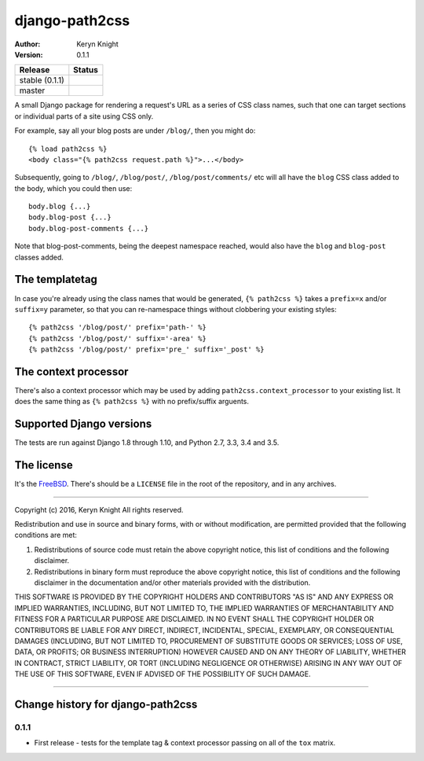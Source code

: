 django-path2css
===============

:author: Keryn Knight
:version: 0.1.1

.. |travis_stable| image:: https://travis-ci.org/kezabelle/django-path2css.svg?branch=0.1.1
  :target: https://travis-ci.org/kezabelle/django-path2css

.. |travis_master| image:: https://travis-ci.org/kezabelle/django-path2css.svg?branch=master
  :target: https://travis-ci.org/kezabelle/django-path2css

==============  ======
Release         Status
==============  ======
stable (0.1.1)  |travis_stable|
master          |travis_master|
==============  ======

A small Django package for rendering a request's URL as a series of CSS class names,
such that one can target sections or individual parts of a site using CSS only.

For example, say all your blog posts are under ``/blog/``, then you might do::

  {% load path2css %}
  <body class="{% path2css request.path %}">...</body>

Subsequently, going to ``/blog/``, ``/blog/post/``, ``/blog/post/comments/`` etc
will all have the ``blog`` CSS class added to the body, which you could then use::

  body.blog {...}
  body.blog-post {...}
  body.blog-post-comments {...}

Note that blog-post-comments, being the deepest namespace reached, would also have
the ``blog`` and ``blog-post`` classes added.

The templatetag
---------------

In case you're already using the class names that would be generated, ``{% path2css %}``
takes a ``prefix=x`` and/or ``suffix=y`` parameter, so that you can re-namespace things
without clobbering your existing styles::

  {% path2css '/blog/post/' prefix='path-' %}
  {% path2css '/blog/post/' suffix='-area' %}
  {% path2css '/blog/post/' prefix='pre_' suffix='_post' %}

The context processor
---------------------

There's also a context processor which may be used by adding ``path2css.context_processor``
to your existing list. It does the same thing as ``{% path2css %}`` with no
prefix/suffix arguents.


Supported Django versions
-------------------------

The tests are run against Django 1.8 through 1.10, and Python 2.7, 3.3, 3.4 and 3.5.


The license
-----------

It's the `FreeBSD`_. There's should be a ``LICENSE`` file in the root of the repository, and in any archives.

.. _FreeBSD: http://en.wikipedia.org/wiki/BSD_licenses#2-clause_license_.28.22Simplified_BSD_License.22_or_.22FreeBSD_License.22.29


----

Copyright (c) 2016, Keryn Knight
All rights reserved.

Redistribution and use in source and binary forms, with or without modification, are permitted provided that the following conditions are met:

1. Redistributions of source code must retain the above copyright notice, this list of conditions and the following disclaimer.

2. Redistributions in binary form must reproduce the above copyright notice, this list of conditions and the following disclaimer in the documentation and/or other materials provided with the distribution.

THIS SOFTWARE IS PROVIDED BY THE COPYRIGHT HOLDERS AND CONTRIBUTORS "AS IS" AND ANY EXPRESS OR IMPLIED WARRANTIES, INCLUDING, BUT NOT LIMITED TO, THE IMPLIED WARRANTIES OF MERCHANTABILITY AND FITNESS FOR A PARTICULAR PURPOSE ARE DISCLAIMED. IN NO EVENT SHALL THE COPYRIGHT HOLDER OR CONTRIBUTORS BE LIABLE FOR ANY DIRECT, INDIRECT, INCIDENTAL, SPECIAL, EXEMPLARY, OR CONSEQUENTIAL DAMAGES (INCLUDING, BUT NOT LIMITED TO, PROCUREMENT OF SUBSTITUTE GOODS OR SERVICES; LOSS OF USE, DATA, OR PROFITS; OR BUSINESS INTERRUPTION) HOWEVER CAUSED AND ON ANY THEORY OF LIABILITY, WHETHER IN CONTRACT, STRICT LIABILITY, OR TORT (INCLUDING NEGLIGENCE OR OTHERWISE) ARISING IN ANY WAY OUT OF THE USE OF THIS SOFTWARE, EVEN IF ADVISED OF THE POSSIBILITY OF SUCH DAMAGE.


----

Change history for django-path2css
-------------------------------------------------------------
0.1.1
^^^^^^
* First release - tests for the template tag & context processor passing on
  all of the ``tox`` matrix.


